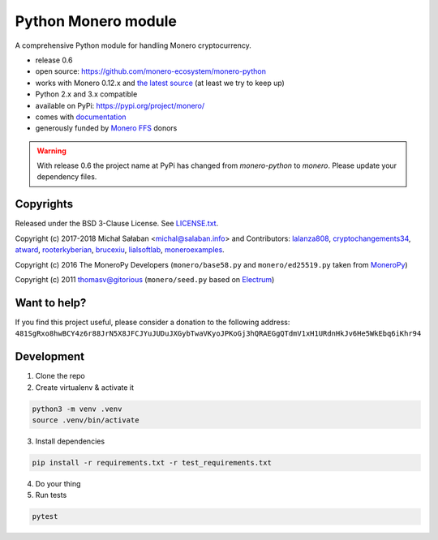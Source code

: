 Python Monero module
====================

|travis|_ |coveralls|_


.. |travis| image:: https://travis-ci.org/monero-ecosystem/monero-python.svg
.. _travis: https://travis-ci.org/monero-ecosystem/monero-python


.. |coveralls| image:: https://coveralls.io/repos/github/monero-ecosystem/monero-python/badge.svg
.. _coveralls: https://coveralls.io/github/monero-ecosystem/monero-python


A comprehensive Python module for handling Monero cryptocurrency.

* release 0.6
* open source: https://github.com/monero-ecosystem/monero-python
* works with Monero 0.12.x and `the latest source`_ (at least we try to keep up)
* Python 2.x and 3.x compatible
* available on PyPi: https://pypi.org/project/monero/
* comes with `documentation`_
* generously funded by `Monero FFS`_ donors

.. warning:: With release 0.6 the project name at PyPi has changed from `monero-python` to `monero`.
    Please update your dependency files.

.. _`the latest source`: https://github.com/monero-project/monero
.. _`documentation`: http://monero-python.readthedocs.io/en/latest/
.. _`Monero FFS`: https://forum.getmonero.org/9/work-in-progress

Copyrights
----------

Released under the BSD 3-Clause License. See `LICENSE.txt`_.

Copyright (c) 2017-2018 Michał Sałaban <michal@salaban.info> and Contributors: `lalanza808`_, `cryptochangements34`_, `atward`_, `rooterkyberian`_, `brucexiu`_,
`lialsoftlab`_, `moneroexamples`_.

Copyright (c) 2016 The MoneroPy Developers (``monero/base58.py`` and ``monero/ed25519.py`` taken from `MoneroPy`_)

Copyright (c) 2011 thomasv@gitorious (``monero/seed.py`` based on `Electrum`_)

.. _`LICENSE.txt`: LICENSE.txt
.. _`MoneroPy`: https://github.com/bigreddmachine/MoneroPy
.. _`Electrum`: https://github.com/spesmilo/electrum

.. _`lalanza808`: https://github.com/lalanza808
.. _`cryptochangements34`: https://github.com/cryptochangements34
.. _`atward`: https://github.com/atward
.. _`rooterkyberian`: https://github.com/rooterkyberian
.. _`brucexiu`: https://github.com/brucexiu
.. _`lialsoftlab`: https://github.com/lialsoftlab
.. _`moneroexamples`: https://github.com/moneroexamples

Want to help?
-------------

If you find this project useful, please consider a donation to the following address:
``481SgRxo8hwBCY4z6r88JrN5X8JFCJYuJUDuJXGybTwaVKyoJPKoGj3hQRAEGgQTdmV1xH1URdnHkJv6He5WkEbq6iKhr94``


Development
-----------

1. Clone the repo
2. Create virtualenv & activate it

.. code-block:: bash

    python3 -m venv .venv
    source .venv/bin/activate

3. Install dependencies

.. code-block:: bash

    pip install -r requirements.txt -r test_requirements.txt

4. Do your thing

5. Run tests

.. code-block:: bash

    pytest
